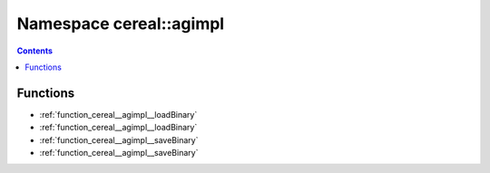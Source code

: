 
.. _namespace_cereal__agimpl:

Namespace cereal::agimpl
========================


.. contents:: Contents
   :local:
   :backlinks: none





Functions
---------


- :ref:`function_cereal__agimpl__loadBinary`

- :ref:`function_cereal__agimpl__loadBinary`

- :ref:`function_cereal__agimpl__saveBinary`

- :ref:`function_cereal__agimpl__saveBinary`
